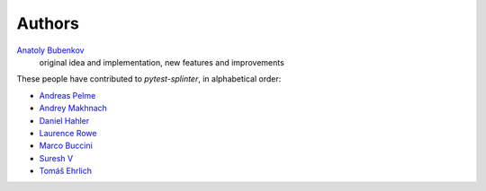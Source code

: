Authors
=======

`Anatoly Bubenkov <bubenkoff@gmail.com>`_
    original idea and implementation, new features and improvements

These people have contributed to `pytest-splinter`, in alphabetical order:

* `Andreas Pelme <andreas@pelme.se>`_
* `Andrey Makhnach <andrey.makhnach@gmail.com>`_
* `Daniel Hahler <github@thequod.de>`_
* `Laurence Rowe <l@lrowe.co.uk>`_
* `Marco Buccini <markon@github.com>`_
* `Suresh V <sureshvv@github.com>`_
* `Tomáš Ehrlich <tomas.ehrlich@gmail.com>`_
